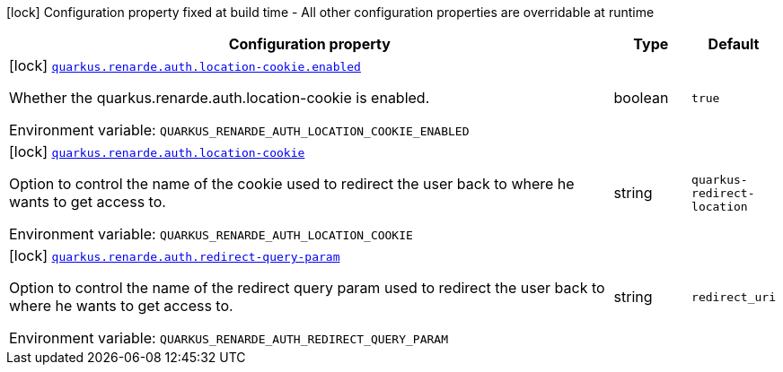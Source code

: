 [.configuration-legend]
icon:lock[title=Fixed at build time] Configuration property fixed at build time - All other configuration properties are overridable at runtime
[.configuration-reference.searchable, cols="80,.^10,.^10"]
|===

h|[.header-title]##Configuration property##
h|Type
h|Default

a|icon:lock[title=Fixed at build time] [[quarkus-renarde_quarkus-renarde-auth-location-cookie-enabled]] [.property-path]##link:#quarkus-renarde_quarkus-renarde-auth-location-cookie-enabled[`quarkus.renarde.auth.location-cookie.enabled`]##
ifdef::add-copy-button-to-config-props[]
config_property_copy_button:+++quarkus.renarde.auth.location-cookie.enabled+++[]
endif::add-copy-button-to-config-props[]


[.description]
--
Whether the quarkus.renarde.auth.location-cookie is enabled.


ifdef::add-copy-button-to-env-var[]
Environment variable: env_var_with_copy_button:+++QUARKUS_RENARDE_AUTH_LOCATION_COOKIE_ENABLED+++[]
endif::add-copy-button-to-env-var[]
ifndef::add-copy-button-to-env-var[]
Environment variable: `+++QUARKUS_RENARDE_AUTH_LOCATION_COOKIE_ENABLED+++`
endif::add-copy-button-to-env-var[]
--
|boolean
|`true`

a|icon:lock[title=Fixed at build time] [[quarkus-renarde_quarkus-renarde-auth-location-cookie]] [.property-path]##link:#quarkus-renarde_quarkus-renarde-auth-location-cookie[`quarkus.renarde.auth.location-cookie`]##
ifdef::add-copy-button-to-config-props[]
config_property_copy_button:+++quarkus.renarde.auth.location-cookie+++[]
endif::add-copy-button-to-config-props[]


[.description]
--
Option to control the name of the cookie used to redirect the user back to where he wants to get access to.


ifdef::add-copy-button-to-env-var[]
Environment variable: env_var_with_copy_button:+++QUARKUS_RENARDE_AUTH_LOCATION_COOKIE+++[]
endif::add-copy-button-to-env-var[]
ifndef::add-copy-button-to-env-var[]
Environment variable: `+++QUARKUS_RENARDE_AUTH_LOCATION_COOKIE+++`
endif::add-copy-button-to-env-var[]
--
|string
|`quarkus-redirect-location`

a|icon:lock[title=Fixed at build time] [[quarkus-renarde_quarkus-renarde-auth-redirect-query-param]] [.property-path]##link:#quarkus-renarde_quarkus-renarde-auth-redirect-query-param[`quarkus.renarde.auth.redirect-query-param`]##
ifdef::add-copy-button-to-config-props[]
config_property_copy_button:+++quarkus.renarde.auth.redirect-query-param+++[]
endif::add-copy-button-to-config-props[]


[.description]
--
Option to control the name of the redirect query param used to redirect the user back to where he wants to get access to.


ifdef::add-copy-button-to-env-var[]
Environment variable: env_var_with_copy_button:+++QUARKUS_RENARDE_AUTH_REDIRECT_QUERY_PARAM+++[]
endif::add-copy-button-to-env-var[]
ifndef::add-copy-button-to-env-var[]
Environment variable: `+++QUARKUS_RENARDE_AUTH_REDIRECT_QUERY_PARAM+++`
endif::add-copy-button-to-env-var[]
--
|string
|`redirect_uri`

|===


